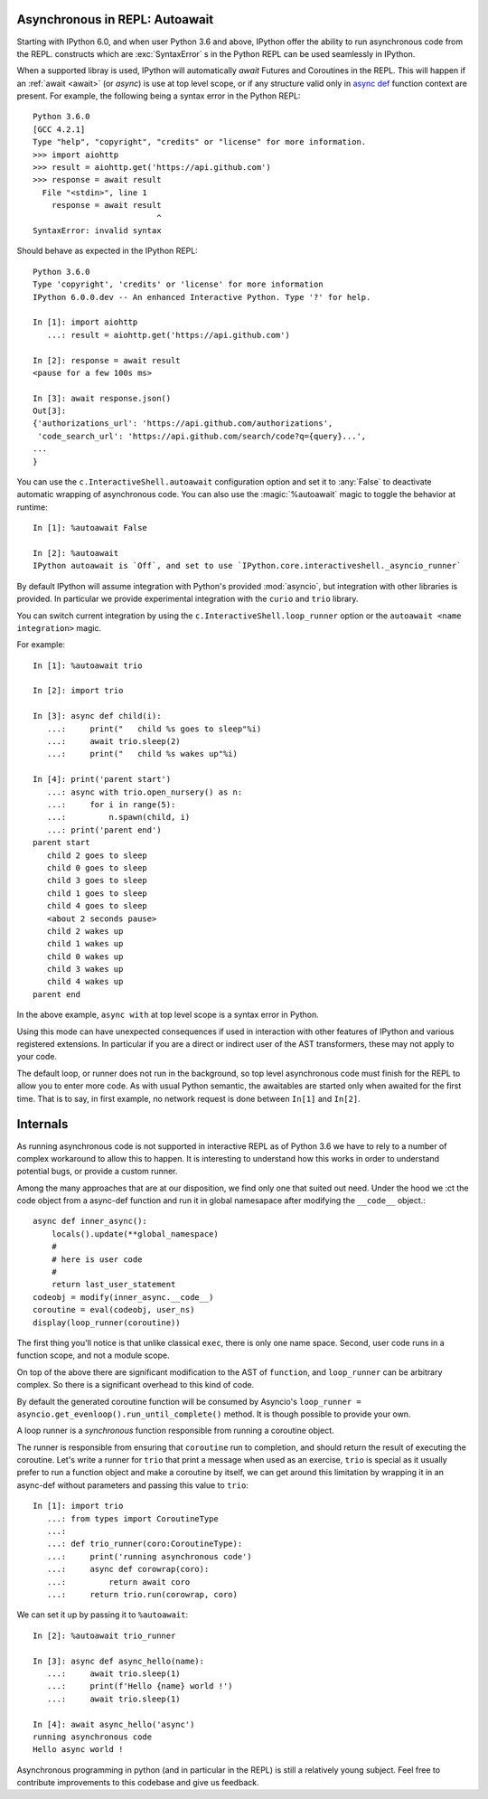 .. _autoawait:

Asynchronous in REPL: Autoawait
===============================

Starting with IPython 6.0, and when user Python 3.6 and above, IPython offer the
ability to run asynchronous code from the REPL. constructs which are
:exc:`SyntaxError` s in the Python REPL can be used seamlessly in IPython.

When a supported libray is used, IPython will automatically `await` Futures
and Coroutines in the REPL. This will happen if an :ref:`await <await>` (or `async`) is
use at top level scope, or if any structure valid only in `async def
<https://docs.python.org/3/reference/compound_stmts.html#async-def>`_ function
context are present. For example, the following being a syntax error in the
Python REPL::

    Python 3.6.0 
    [GCC 4.2.1]
    Type "help", "copyright", "credits" or "license" for more information.
    >>> import aiohttp
    >>> result = aiohttp.get('https://api.github.com')
    >>> response = await result
      File "<stdin>", line 1
        response = await result
                              ^
    SyntaxError: invalid syntax

Should behave as expected in the IPython REPL::

    Python 3.6.0
    Type 'copyright', 'credits' or 'license' for more information
    IPython 6.0.0.dev -- An enhanced Interactive Python. Type '?' for help.

    In [1]: import aiohttp
       ...: result = aiohttp.get('https://api.github.com')

    In [2]: response = await result
    <pause for a few 100s ms>

    In [3]: await response.json()
    Out[3]:
    {'authorizations_url': 'https://api.github.com/authorizations',
     'code_search_url': 'https://api.github.com/search/code?q={query}...',
    ...
    }


You can use the ``c.InteractiveShell.autoawait`` configuration option and set it
to :any:`False` to deactivate automatic wrapping of asynchronous code. You can also
use the :magic:`%autoawait` magic to toggle the behavior at runtime::

    In [1]: %autoawait False

    In [2]: %autoawait
    IPython autoawait is `Off`, and set to use `IPython.core.interactiveshell._asyncio_runner`



By default IPython will assume integration with Python's provided
:mod:`asyncio`, but integration with other libraries is provided. In particular
we provide experimental integration with the ``curio`` and ``trio`` library.

You can switch current integration by using the
``c.InteractiveShell.loop_runner`` option or the ``autoawait <name
integration>`` magic.

For example::

    In [1]: %autoawait trio

    In [2]: import trio

    In [3]: async def child(i):
       ...:     print("   child %s goes to sleep"%i)
       ...:     await trio.sleep(2)
       ...:     print("   child %s wakes up"%i)

    In [4]: print('parent start')
       ...: async with trio.open_nursery() as n:
       ...:     for i in range(5):
       ...:         n.spawn(child, i)
       ...: print('parent end')
    parent start
       child 2 goes to sleep
       child 0 goes to sleep
       child 3 goes to sleep
       child 1 goes to sleep
       child 4 goes to sleep
       <about 2 seconds pause>
       child 2 wakes up
       child 1 wakes up
       child 0 wakes up
       child 3 wakes up
       child 4 wakes up
    parent end


In the above example, ``async with`` at top level scope is a syntax error in
Python.

Using this mode can have unexpected consequences if used in interaction with
other features of IPython and various registered extensions. In particular if you
are a direct or indirect user of the AST transformers, these may not apply to
your code.

The default loop, or runner does not run in the background, so top level
asynchronous code must finish for the REPL to allow you to enter more code. As
with usual Python semantic, the awaitables are started only when awaited for the
first time. That is to say, in first example, no network request is done between
``In[1]`` and ``In[2]``.


Internals
=========

As running asynchronous code is not supported in interactive REPL as of Python
3.6 we have to rely to a number of complex workaround to allow this to happen.
It is interesting to understand how this works in order to understand potential
bugs, or provide a custom runner.

Among the many approaches that are at our disposition, we find only one that
suited out need. Under the hood we :ct the code object from a async-def function
and run it in global namesapace after modifying the ``__code__`` object.::

    async def inner_async():
        locals().update(**global_namespace)
        #
        # here is user code
        #
        return last_user_statement
    codeobj = modify(inner_async.__code__)
    coroutine = eval(codeobj, user_ns)
    display(loop_runner(coroutine))



The first thing you'll notice is that unlike classical ``exec``, there is only
one name space. Second, user code runs in a function scope, and not a module
scope.

On top of the above there are significant modification to the AST of
``function``, and ``loop_runner`` can be arbitrary complex. So there is a
significant overhead to this kind of code.

By default the generated coroutine function will be consumed by Asyncio's
``loop_runner = asyncio.get_evenloop().run_until_complete()`` method. It is
though possible to provide your own.

A loop runner is a *synchronous*  function responsible from running a coroutine
object.

The runner is responsible from ensuring that ``coroutine`` run to completion,
and should return the result of executing the coroutine. Let's write a
runner for ``trio`` that print a message when used as an exercise, ``trio`` is
special as it usually prefer to run a function object and make a coroutine by
itself, we can get around this limitation by wrapping it in an async-def without
parameters and passing this value to ``trio``::


    In [1]: import trio
       ...: from types import CoroutineType
       ...:
       ...: def trio_runner(coro:CoroutineType):
       ...:     print('running asynchronous code')
       ...:     async def corowrap(coro):
       ...:         return await coro
       ...:     return trio.run(corowrap, coro)

We can set it up by passing it to ``%autoawait``::

    In [2]: %autoawait trio_runner

    In [3]: async def async_hello(name):
       ...:     await trio.sleep(1)
       ...:     print(f'Hello {name} world !')
       ...:     await trio.sleep(1)

    In [4]: await async_hello('async')
    running asynchronous code
    Hello async world !


Asynchronous programming in python (and in particular in the REPL) is still a
relatively young subject. Feel free to contribute improvements to this codebase
and give us feedback.
